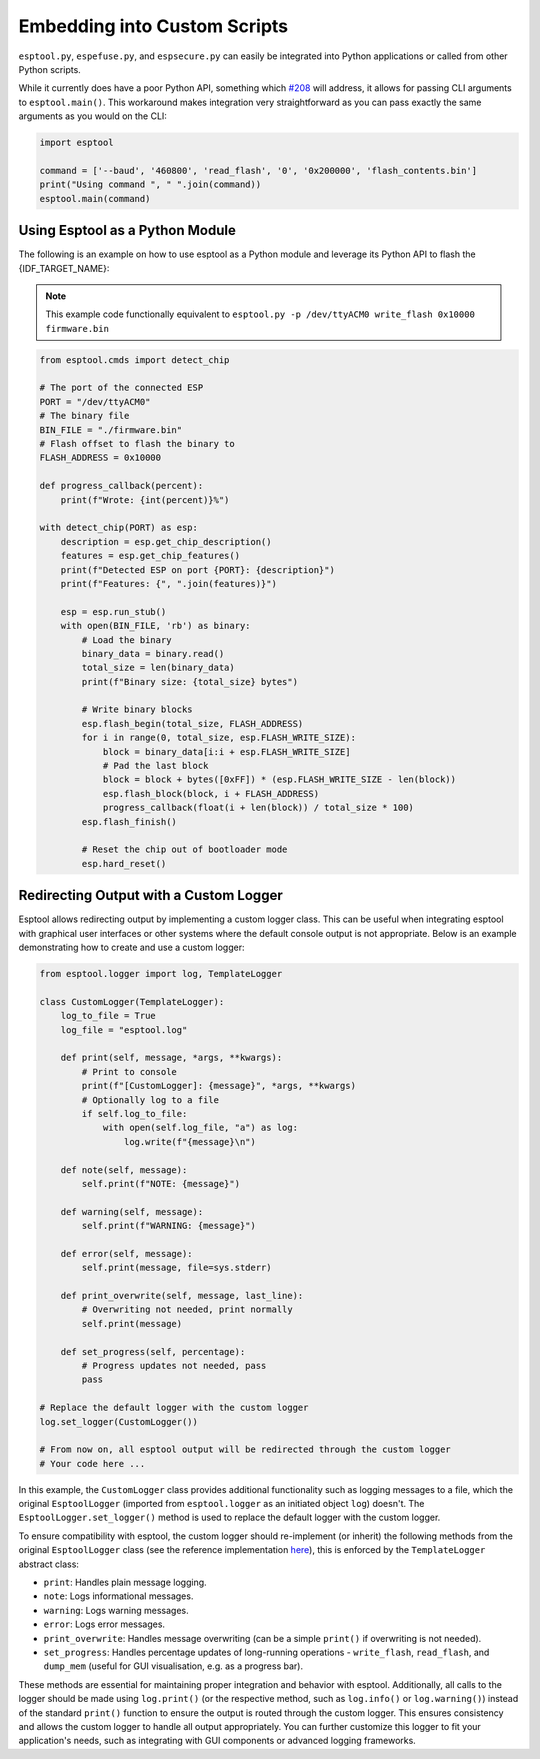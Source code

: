 .. _scripting:

Embedding into Custom Scripts
=============================

``esptool.py``, ``espefuse.py``, and ``espsecure.py`` can easily be integrated into Python applications or called from other Python scripts.

While it currently does have a poor Python API, something which `#208 <https://github.com/espressif/esptool/issues/208>`_ will address, it allows for passing CLI arguments to ``esptool.main()``. This workaround makes integration very straightforward as you can pass exactly the same arguments as you would on the CLI:

.. code-block:: python

    import esptool

    command = ['--baud', '460800', 'read_flash', '0', '0x200000', 'flash_contents.bin']
    print("Using command ", " ".join(command))
    esptool.main(command)


Using Esptool as a Python Module
--------------------------------

The following is an example on how to use esptool as a Python module and leverage its Python API to flash the {IDF_TARGET_NAME}:

.. note::

    This example code functionally equivalent to ``esptool.py -p /dev/ttyACM0 write_flash 0x10000 firmware.bin``


.. code-block:: python

    from esptool.cmds import detect_chip

    # The port of the connected ESP
    PORT = "/dev/ttyACM0"
    # The binary file
    BIN_FILE = "./firmware.bin"
    # Flash offset to flash the binary to
    FLASH_ADDRESS = 0x10000

    def progress_callback(percent):
        print(f"Wrote: {int(percent)}%")

    with detect_chip(PORT) as esp:
        description = esp.get_chip_description()
        features = esp.get_chip_features()
        print(f"Detected ESP on port {PORT}: {description}")
        print(f"Features: {", ".join(features)}")

        esp = esp.run_stub()
        with open(BIN_FILE, 'rb') as binary:
            # Load the binary
            binary_data = binary.read()
            total_size = len(binary_data)
            print(f"Binary size: {total_size} bytes")

            # Write binary blocks
            esp.flash_begin(total_size, FLASH_ADDRESS)
            for i in range(0, total_size, esp.FLASH_WRITE_SIZE):
                block = binary_data[i:i + esp.FLASH_WRITE_SIZE]
                # Pad the last block
                block = block + bytes([0xFF]) * (esp.FLASH_WRITE_SIZE - len(block))
                esp.flash_block(block, i + FLASH_ADDRESS)
                progress_callback(float(i + len(block)) / total_size * 100)
            esp.flash_finish()

            # Reset the chip out of bootloader mode
            esp.hard_reset()


.. _logging:

Redirecting Output with a Custom Logger
---------------------------------------

Esptool allows redirecting output by implementing a custom logger class. This can be useful when integrating esptool with graphical user interfaces or other systems where the default console output is not appropriate. Below is an example demonstrating how to create and use a custom logger:

.. code-block:: python

    from esptool.logger import log, TemplateLogger

    class CustomLogger(TemplateLogger):
        log_to_file = True
        log_file = "esptool.log"

        def print(self, message, *args, **kwargs):
            # Print to console
            print(f"[CustomLogger]: {message}", *args, **kwargs)
            # Optionally log to a file
            if self.log_to_file:
                with open(self.log_file, "a") as log:
                    log.write(f"{message}\n")

        def note(self, message):
            self.print(f"NOTE: {message}")

        def warning(self, message):
            self.print(f"WARNING: {message}")

        def error(self, message):
            self.print(message, file=sys.stderr)

        def print_overwrite(self, message, last_line):
            # Overwriting not needed, print normally
            self.print(message)

        def set_progress(self, percentage):
            # Progress updates not needed, pass
            pass

    # Replace the default logger with the custom logger
    log.set_logger(CustomLogger())

    # From now on, all esptool output will be redirected through the custom logger
    # Your code here ...

In this example, the ``CustomLogger`` class provides additional functionality such as logging messages to a file, which the original ``EsptoolLogger`` (imported from ``esptool.logger`` as an initiated object ``log``) doesn't. The ``EsptoolLogger.set_logger()`` method is used to replace the default logger with the custom logger.

To ensure compatibility with esptool, the custom logger should re-implement (or inherit) the following methods from the original ``EsptoolLogger`` class (see the reference implementation `here <https://github.com/espressif/esptool/blob/master/esptool/logger.py>`__), this is enforced by the ``TemplateLogger`` abstract class:

- ``print``: Handles plain message logging.
- ``note``: Logs informational messages.
- ``warning``: Logs warning messages.
- ``error``: Logs error messages.
- ``print_overwrite``: Handles message overwriting (can be a simple ``print()`` if overwriting is not needed).
- ``set_progress``: Handles percentage updates of long-running operations - ``write_flash``, ``read_flash``, and ``dump_mem`` (useful for GUI visualisation, e.g. as a progress bar).

These methods are essential for maintaining proper integration and behavior with esptool. Additionally, all calls to the logger should be made using ``log.print()`` (or the respective method, such as ``log.info()`` or ``log.warning()``) instead of the standard ``print()`` function to ensure the output is routed through the custom logger. This ensures consistency and allows the custom logger to handle all output appropriately. You can further customize this logger to fit your application's needs, such as integrating with GUI components or advanced logging frameworks.
